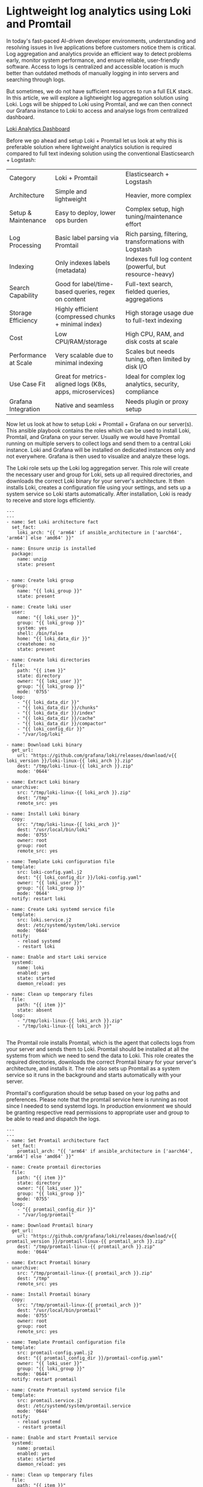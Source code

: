 * Lightweight log analytics using Loki and Promtail

In today's fast-paced AI-driven developer environments, understanding and resolving issues in live applications before customers notice them is critical. Log aggregation and analytics provide an efficient way to detect problems early, monitor system performance, and ensure reliable, user-friendly software. Access to logs is centralized and accessible location is much better than outdated methods of manually logging in into servers and searching through logs.

But sometimes, we do not have sufficient resources to run a full ELK stack. In this article, we will explore a lightweight log aggregation solution using Loki. Logs will be shipped to Loki using Promtail, and we can then connect our Grafana instance to Loki to access and analyse logs from centralized dashboard.

[[file:./screenshots/loki-analytics-grafana-dashboard.png][Loki Analytics Dashboard]]

Before we go ahead and setup Loki + Promtail let us look at why this is preferable solution where lightweight analytics solution is required compared to full text indexing solution using the conventional Elasticsearch + Logstash:

| Category                 | Loki + Promtail                                       | Elasticsearch + Logstash                            |
| Architecture         | Simple and lightweight                                    | Heavier, more complex                                   |
| Setup & Maintenance  | Easy to deploy, lower ops burden                          | Complex setup, high tuning/maintenance effort           |
| Log Processing       | Basic label parsing via Promtail                          | Rich parsing, filtering, transformations with Logstash  |
| Indexing             | Only indexes labels (metadata)                            | Indexes full log content (powerful, but resource-heavy) |
| Search Capability    | Good for label/time-based queries, regex on content       | Full-text search, fielded queries, aggregations         |
| Storage Efficiency   | Highly efficient (compressed chunks + minimal index)      | High storage usage due to full-text indexing            |
| Cost                 | Low CPU/RAM/storage                                       | High CPU, RAM, and disk costs at scale                  |
| Performance at Scale | Very scalable due to minimal indexing                     | Scales but needs tuning, often limited by disk I/O      |
| Use Case Fit         | Great for metrics-aligned logs (K8s, apps, microservices) | Ideal for complex log analytics, security, compliance   |
| Grafana Integration  | Native and seamless                                       | Needs plugin or proxy setup                             |


Now let us look at how to setup Loki + Promtail + Grafana on our server(s). This ansible playbook contains the roles which can be used to install Loki, Promtail, and Grafana on your server. Usually we would have Promtail running on multiple servers to collect logs and send them to a central Loki instance. Loki and Grafana will be installed on dedicated instances only and not everywhere.  Grafana is then used to visualize and analyze these logs.

# Setting up the Loki:

The Loki role sets up the Loki log aggregation server. This role will create the necessary user and group for Loki, sets up all required directories, and downloads the correct Loki binary for your server's architecture. It then installs Loki, creates a configuration file using your settings, and sets up a system service so Loki starts automatically. After installation, Loki is ready to receive and store logs efficiently.

#+BEGIN_SRC 
---
---
- name: Set Loki architecture fact
  set_fact:
    loki_arch: "{{ 'arm64' if ansible_architecture in ['aarch64', 'arm64'] else 'amd64' }}"

- name: Ensure unzip is installed
  package:
    name: unzip
    state: present


- name: Create loki group
  group:
    name: "{{ loki_group }}"
    state: present

- name: Create loki user
  user:
    name: "{{ loki_user }}"
    group: "{{ loki_group }}"
    system: yes
    shell: /bin/false
    home: "{{ loki_data_dir }}"
    createhome: no
    state: present

- name: Create loki directories
  file:
    path: "{{ item }}"
    state: directory
    owner: "{{ loki_user }}"
    group: "{{ loki_group }}"
    mode: '0755'
  loop:
    - "{{ loki_data_dir }}"
    - "{{ loki_data_dir }}/chunks"
    - "{{ loki_data_dir }}/index"
    - "{{ loki_data_dir }}/cache"
    - "{{ loki_data_dir }}/compactor"
    - "{{ loki_config_dir }}"
    - "/var/log/loki"

- name: Download Loki binary
  get_url:
    url: "https://github.com/grafana/loki/releases/download/v{{ loki_version }}/loki-linux-{{ loki_arch }}.zip"
    dest: "/tmp/loki-linux-{{ loki_arch }}.zip"
    mode: '0644'

- name: Extract Loki binary
  unarchive:
    src: "/tmp/loki-linux-{{ loki_arch }}.zip"
    dest: "/tmp"
    remote_src: yes

- name: Install Loki binary
  copy:
    src: "/tmp/loki-linux-{{ loki_arch }}"
    dest: "/usr/local/bin/loki"
    mode: '0755'
    owner: root
    group: root
    remote_src: yes

- name: Template Loki configuration file
  template:
    src: loki-config.yaml.j2
    dest: "{{ loki_config_dir }}/loki-config.yaml"
    owner: "{{ loki_user }}"
    group: "{{ loki_group }}"
    mode: '0644'
  notify: restart loki

- name: Create Loki systemd service file
  template:
    src: loki.service.j2
    dest: /etc/systemd/system/loki.service
    mode: '0644'
  notify:
    - reload systemd
    - restart loki

- name: Enable and start Loki service
  systemd:
    name: loki
    enabled: yes
    state: started
    daemon_reload: yes

- name: Clean up temporary files
  file:
    path: "{{ item }}"
    state: absent
  loop:
    - "/tmp/loki-linux-{{ loki_arch }}.zip"
    - "/tmp/loki-linux-{{ loki_arch }}"

#+END_SRC

# Sending the logs using pomtail

The Promtail role installs Promtail, which is the agent that collects logs from your server and sends them to Loki. Promtail should be installed at all the systems from which we need to send the data to Loki. This role creates the required directories, downloads the correct Promtail binary for your server's architecture, and installs it. The role also sets up Promtail as a system service so it runs in the background and starts automatically with your server. 

Promtail's configuration should be setup based on your log paths and preferences. Please note that the promtail service here is running as root since I needed to send systemd logs. In production envionment we should be granting respective read permissions to appropriate user and group to be able to read and dispatch the logs.

#+BEGIN_SRC 
---
---
- name: Set Promtail architecture fact
  set_fact:
    promtail_arch: "{{ 'arm64' if ansible_architecture in ['aarch64', 'arm64'] else 'amd64' }}"

- name: Create promtail directories
  file:
    path: "{{ item }}"
    state: directory
    owner: "{{ loki_user }}"
    group: "{{ loki_group }}"
    mode: '0755'
  loop:
    - "{{ promtail_config_dir }}"
    - "/var/log/promtail"

- name: Download Promtail binary
  get_url:
    url: "https://github.com/grafana/loki/releases/download/v{{ promtail_version }}/promtail-linux-{{ promtail_arch }}.zip"
    dest: "/tmp/promtail-linux-{{ promtail_arch }}.zip"
    mode: '0644'

- name: Extract Promtail binary
  unarchive:
    src: "/tmp/promtail-linux-{{ promtail_arch }}.zip"
    dest: "/tmp"
    remote_src: yes

- name: Install Promtail binary
  copy:
    src: "/tmp/promtail-linux-{{ promtail_arch }}"
    dest: "/usr/local/bin/promtail"
    mode: '0755'
    owner: root
    group: root
    remote_src: yes

- name: Template Promtail configuration file
  template:
    src: promtail-config.yaml.j2
    dest: "{{ promtail_config_dir }}/promtail-config.yaml"
    owner: "{{ loki_user }}"
    group: "{{ loki_group }}"
    mode: '0644'
  notify: restart promtail

- name: Create Promtail systemd service file
  template:
    src: promtail.service.j2
    dest: /etc/systemd/system/promtail.service
    mode: '0644'
  notify:
    - reload systemd
    - restart promtail

- name: Enable and start Promtail service
  systemd:
    name: promtail
    enabled: yes
    state: started
    daemon_reload: yes

- name: Clean up temporary files
  file:
    path: "{{ item }}"
    state: absent
  loop:
    - "/tmp/promtail-linux-{{ promtail_arch }}.zip"
    - "/tmp/promtail-linux-{{ promtail_arch }}"

#+END_SRC


What will be interesting here is to look at the promtail configuration file. The first job in this config named journal-services sends the journald logs for specified services. The second job named service-log-files is sending the service specific logs from the /var/log/ sub-directories. This can be directed specifically to the application wherever it is publishing the logs.

#+BEGIN_SRC 
server:
  http_listen_port: {{ promtail_service_port }}
  grpc_listen_port: 0
positions:
  filename: /tmp/positions.yaml
clients:
  - url: http://{{ ansible_default_ipv4.address }}:{{ loki_service_port }}/loki/api/v1/push

scrape_configs:
  # Primary method: Systemd journal for specific services
  - job_name: journal-services
    journal:
      # Max age of logs to read on start-up. Prevents sending very old logs.
      max_age: 24h
      # The path to the journal is usually auto-detected.
      # path: /var/log/journal
      labels:
        job: systemd-journal
    relabel_configs:
      # Create a 'unit' label from the systemd unit name
      - source_labels: ['__journal__systemd_unit']
        target_label: 'unit'

      # Only keep logs from the specified services
      - source_labels: ['__journal__systemd_unit']
        regex: '(backend|discovery-service)\.service'
        action: keep

      # Optional: Only keep logs with error priority (0=EMERG to 3=ERR)
      # Uncomment this block if you only want errors.
      # - source_labels: ['__journal_priority']
      #   regex: '[0-3]'
      #   action: keep
      
      # Add hostname as a label
      - source_labels: ['__journal__hostname']
        target_label: 'hostname'

  # Backup method: Monitor service log files directly
  - job_name: service-log-files
    static_configs:
      - targets:
          - localhost
        labels:
          job: varlogs
          __path__: /var/log/{backend,discovery-service}*.log
    # The pipeline_stages must be at the same indentation level as static_configs
    pipeline_stages:
      - regex:
          # Extract service name from the filename to create a 'service' label
          expression: '^/var/log/(?P<service>[^/]+?)(-\d{4}-\d{2}-\d{2})?\.log$'
      - labels:
          service:
#+END_SRC

# Visualizing the analytics using Grafana

The Grafana role installs Grafana, which is the web interface for viewing and analyzing your logs. It ensures all dependencies are installed, downloads the correct Grafana package for your server's architecture, and installs it. Grafana is then enabled as a system service so you can access it through your web browser. Once Grafana is running, you can connect it to Loki and start building dashboards and visualizing your logs.



#+BEGIN_SRC 
---
- name: Set Grafana architecture fact
  set_fact:
    grafana_arch: "{{ 'arm64' if ansible_architecture in ['aarch64', 'arm64'] else 'amd64' }}"

- name: Ensure tar is installed
  package:
    name: tar
    state: present

- name: Ensure /opt/apps/grafana directory exists
  file:
    path: /opt/apps/grafana
    state: directory
    owner: root
    group: root
    mode: '0755'

- name: Download Grafana tarball
  get_url:
    url: "https://dl.grafana.com/oss/release/grafana-{{ grafana_version }}.linux-{{ grafana_arch }}.tar.gz"
    dest: "/tmp/grafana-{{ grafana_version }}.linux-{{ grafana_arch }}.tar.gz"
    mode: '0644'

- name: Extract Grafana tarball
  unarchive:
    src: "/tmp/grafana-{{ grafana_version }}.linux-{{ grafana_arch }}.tar.gz"
    dest: /opt/apps/grafana
    remote_src: yes
    extra_opts: [--strip-components=1]

- name: Create Grafana systemd service file
  template:
    src: grafana-server.service.j2
    dest: /etc/systemd/system/grafana-server.service
    mode: '0644'
  notify:
    - reload systemd
    - restart grafana

- name: Enable and start Grafana service
  systemd:
    name: grafana-server
    enabled: yes
    state: started
    daemon_reload: yes

- name: Clean up temporary files
  file:
    path: "{{ item }}"
    state: absent
  loop:
    - "/tmp/grafana-{{ grafana_version }}.linux-{{ grafana_arch }}.tar.gz"